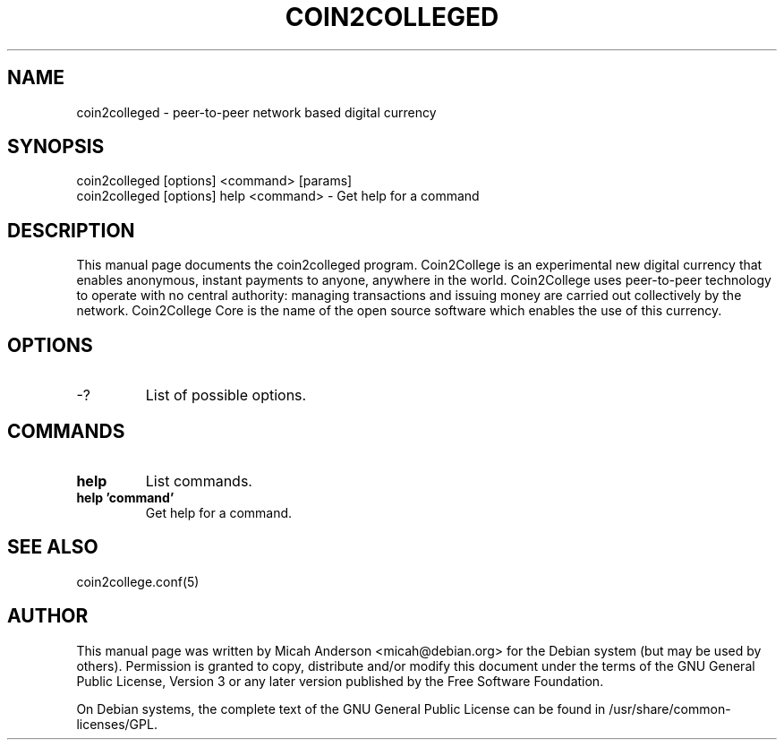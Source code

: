 .TH COIN2COLLEGED "1" "January 2018" "coin2colleged 0.12"
.SH NAME
coin2colleged \- peer-to-peer network based digital currency
.SH SYNOPSIS
coin2colleged [options] <command> [params]
.TP
coin2colleged [options] help <command> \- Get help for a command
.SH DESCRIPTION
This  manual page documents the coin2colleged program. Coin2College is an experimental new digital currency that enables anonymous, instant payments to anyone, anywhere in the world. Coin2College uses peer-to-peer technology to operate with no central authority: managing transactions and issuing money are carried out collectively by the network. Coin2College Core is the name of the open source software which enables the use of this currency.

.SH OPTIONS
.TP
\-?
List of possible options.
.SH COMMANDS
.TP
\fBhelp\fR
List commands.

.TP
\fBhelp 'command'\fR
Get help for a command.

.SH "SEE ALSO"
coin2college.conf(5)
.SH AUTHOR
This manual page was written by Micah Anderson <micah@debian.org> for the Debian system (but may be used by others). Permission is granted to copy, distribute and/or modify this document under the terms of the GNU General Public License, Version 3 or any later version published by the Free Software Foundation.

On Debian systems, the complete text of the GNU General Public License can be found in /usr/share/common-licenses/GPL.

